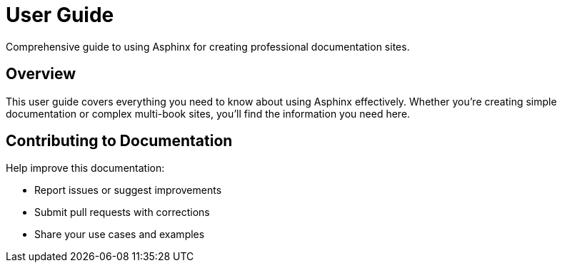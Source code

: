 = User Guide

Comprehensive guide to using Asphinx for creating professional documentation sites.

== Overview

This user guide covers everything you need to know about using Asphinx effectively. Whether you're creating simple documentation or complex multi-book sites, you'll find the information you need here.

== Contributing to Documentation

Help improve this documentation:

* Report issues or suggest improvements
* Submit pull requests with corrections
* Share your use cases and examples
